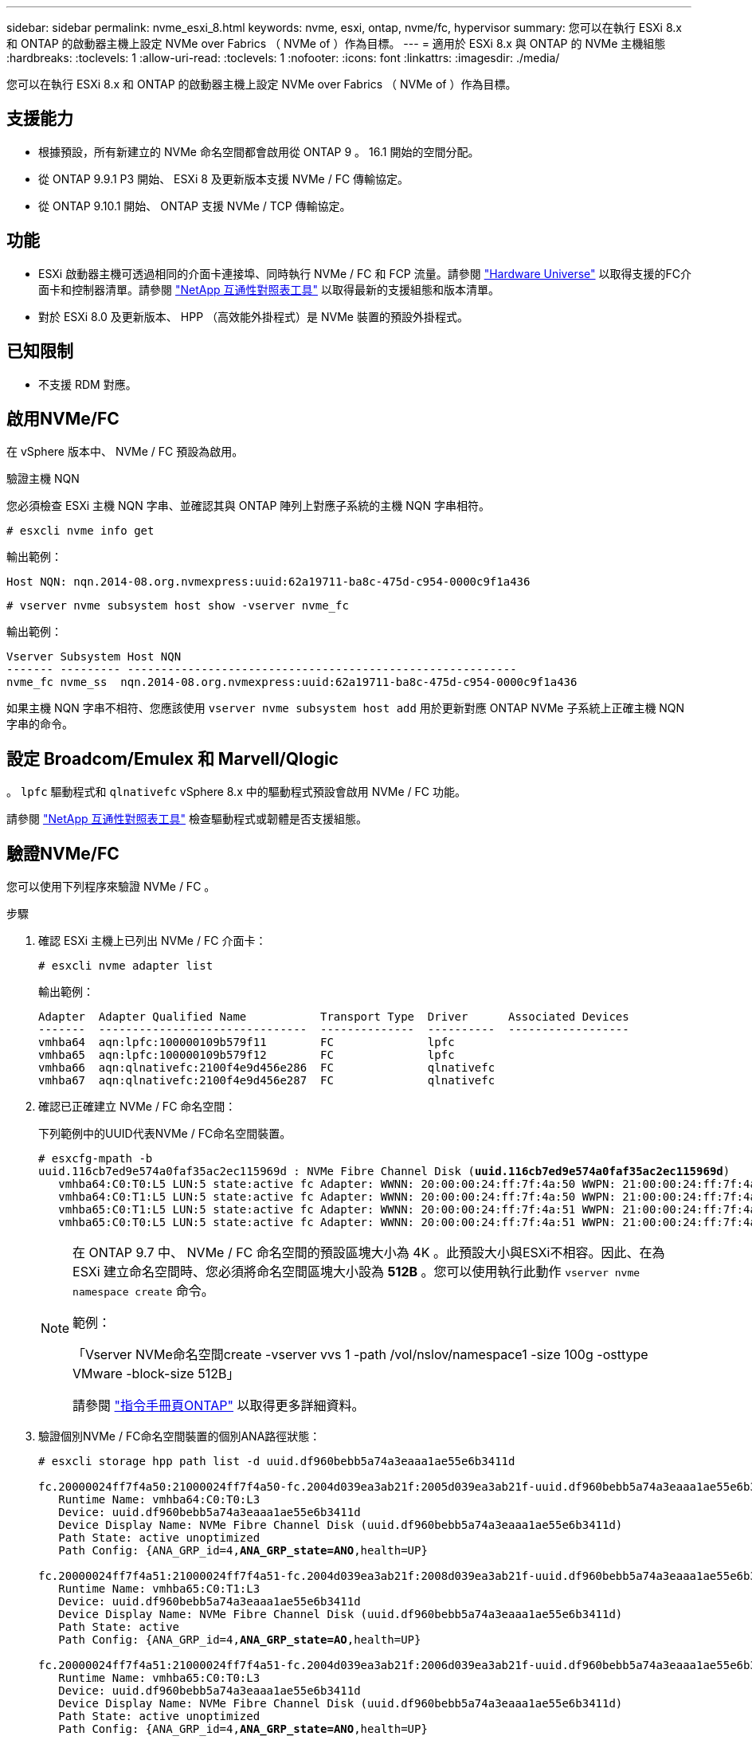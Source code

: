 ---
sidebar: sidebar 
permalink: nvme_esxi_8.html 
keywords: nvme, esxi, ontap, nvme/fc, hypervisor 
summary: 您可以在執行 ESXi 8.x 和 ONTAP 的啟動器主機上設定 NVMe over Fabrics （ NVMe of ）作為目標。 
---
= 適用於 ESXi 8.x 與 ONTAP 的 NVMe 主機組態
:hardbreaks:
:toclevels: 1
:allow-uri-read: 
:toclevels: 1
:nofooter: 
:icons: font
:linkattrs: 
:imagesdir: ./media/


[role="lead"]
您可以在執行 ESXi 8.x 和 ONTAP 的啟動器主機上設定 NVMe over Fabrics （ NVMe of ）作為目標。



== 支援能力

* 根據預設，所有新建立的 NVMe 命名空間都會啟用從 ONTAP 9 。 16.1 開始的空間分配。
* 從 ONTAP 9.9.1 P3 開始、 ESXi 8 及更新版本支援 NVMe / FC 傳輸協定。
* 從 ONTAP 9.10.1 開始、 ONTAP 支援 NVMe / TCP 傳輸協定。




== 功能

* ESXi 啟動器主機可透過相同的介面卡連接埠、同時執行 NVMe / FC 和 FCP 流量。請參閱 link:https://hwu.netapp.com/Home/Index["Hardware Universe"^] 以取得支援的FC介面卡和控制器清單。請參閱 link:https://mysupport.netapp.com/matrix/["NetApp 互通性對照表工具"^] 以取得最新的支援組態和版本清單。
* 對於 ESXi 8.0 及更新版本、 HPP （高效能外掛程式）是 NVMe 裝置的預設外掛程式。




== 已知限制

* 不支援 RDM 對應。




== 啟用NVMe/FC

在 vSphere 版本中、 NVMe / FC 預設為啟用。

.驗證主機 NQN
您必須檢查 ESXi 主機 NQN 字串、並確認其與 ONTAP 陣列上對應子系統的主機 NQN 字串相符。

[listing]
----
# esxcli nvme info get
----
輸出範例：

[listing]
----
Host NQN: nqn.2014-08.org.nvmexpress:uuid:62a19711-ba8c-475d-c954-0000c9f1a436
----
[listing]
----
# vserver nvme subsystem host show -vserver nvme_fc
----
輸出範例：

[listing]
----
Vserver Subsystem Host NQN
------- --------- ----------------------------------------------------------
nvme_fc nvme_ss  nqn.2014-08.org.nvmexpress:uuid:62a19711-ba8c-475d-c954-0000c9f1a436
----
如果主機 NQN 字串不相符、您應該使用 `vserver nvme subsystem host add` 用於更新對應 ONTAP NVMe 子系統上正確主機 NQN 字串的命令。



== 設定 Broadcom/Emulex 和 Marvell/Qlogic

。 `lpfc` 驅動程式和 `qlnativefc` vSphere 8.x 中的驅動程式預設會啟用 NVMe / FC 功能。

請參閱 link:https://mysupport.netapp.com/matrix/["NetApp 互通性對照表工具"^] 檢查驅動程式或韌體是否支援組態。



== 驗證NVMe/FC

您可以使用下列程序來驗證 NVMe / FC 。

.步驟
. 確認 ESXi 主機上已列出 NVMe / FC 介面卡：
+
[listing]
----
# esxcli nvme adapter list
----
+
輸出範例：

+
[listing]
----

Adapter  Adapter Qualified Name           Transport Type  Driver      Associated Devices
-------  -------------------------------  --------------  ----------  ------------------
vmhba64  aqn:lpfc:100000109b579f11        FC              lpfc
vmhba65  aqn:lpfc:100000109b579f12        FC              lpfc
vmhba66  aqn:qlnativefc:2100f4e9d456e286  FC              qlnativefc
vmhba67  aqn:qlnativefc:2100f4e9d456e287  FC              qlnativefc
----
. 確認已正確建立 NVMe / FC 命名空間：
+
下列範例中的UUID代表NVMe / FC命名空間裝置。

+
[listing, subs="+quotes"]
----
# esxcfg-mpath -b
uuid.116cb7ed9e574a0faf35ac2ec115969d : NVMe Fibre Channel Disk (*uuid.116cb7ed9e574a0faf35ac2ec115969d*)
   vmhba64:C0:T0:L5 LUN:5 state:active fc Adapter: WWNN: 20:00:00:24:ff:7f:4a:50 WWPN: 21:00:00:24:ff:7f:4a:50  Target: WWNN: 20:04:d0:39:ea:3a:b2:1f WWPN: 20:05:d0:39:ea:3a:b2:1f
   vmhba64:C0:T1:L5 LUN:5 state:active fc Adapter: WWNN: 20:00:00:24:ff:7f:4a:50 WWPN: 21:00:00:24:ff:7f:4a:50  Target: WWNN: 20:04:d0:39:ea:3a:b2:1f WWPN: 20:07:d0:39:ea:3a:b2:1f
   vmhba65:C0:T1:L5 LUN:5 state:active fc Adapter: WWNN: 20:00:00:24:ff:7f:4a:51 WWPN: 21:00:00:24:ff:7f:4a:51  Target: WWNN: 20:04:d0:39:ea:3a:b2:1f WWPN: 20:08:d0:39:ea:3a:b2:1f
   vmhba65:C0:T0:L5 LUN:5 state:active fc Adapter: WWNN: 20:00:00:24:ff:7f:4a:51 WWPN: 21:00:00:24:ff:7f:4a:51  Target: WWNN: 20:04:d0:39:ea:3a:b2:1f WWPN: 20:06:d0:39:ea:3a:b2:1f
----
+
[NOTE]
====
在 ONTAP 9.7 中、 NVMe / FC 命名空間的預設區塊大小為 4K 。此預設大小與ESXi不相容。因此、在為 ESXi 建立命名空間時、您必須將命名空間區塊大小設為 *512B* 。您可以使用執行此動作 `vserver nvme namespace create` 命令。

範例：

「Vserver NVMe命名空間create -vserver vvs 1 -path /vol/nslov/namespace1 -size 100g -osttype VMware -block-size 512B」

請參閱 link:https://docs.netapp.com/us-en/ontap/concepts/manual-pages.html["指令手冊頁ONTAP"^] 以取得更多詳細資料。

====
. 驗證個別NVMe / FC命名空間裝置的個別ANA路徑狀態：
+
[listing, subs="+quotes"]
----
# esxcli storage hpp path list -d uuid.df960bebb5a74a3eaaa1ae55e6b3411d

fc.20000024ff7f4a50:21000024ff7f4a50-fc.2004d039ea3ab21f:2005d039ea3ab21f-uuid.df960bebb5a74a3eaaa1ae55e6b3411d
   Runtime Name: vmhba64:C0:T0:L3
   Device: uuid.df960bebb5a74a3eaaa1ae55e6b3411d
   Device Display Name: NVMe Fibre Channel Disk (uuid.df960bebb5a74a3eaaa1ae55e6b3411d)
   Path State: active unoptimized
   Path Config: {ANA_GRP_id=4,*ANA_GRP_state=ANO*,health=UP}

fc.20000024ff7f4a51:21000024ff7f4a51-fc.2004d039ea3ab21f:2008d039ea3ab21f-uuid.df960bebb5a74a3eaaa1ae55e6b3411d
   Runtime Name: vmhba65:C0:T1:L3
   Device: uuid.df960bebb5a74a3eaaa1ae55e6b3411d
   Device Display Name: NVMe Fibre Channel Disk (uuid.df960bebb5a74a3eaaa1ae55e6b3411d)
   Path State: active
   Path Config: {ANA_GRP_id=4,*ANA_GRP_state=AO*,health=UP}

fc.20000024ff7f4a51:21000024ff7f4a51-fc.2004d039ea3ab21f:2006d039ea3ab21f-uuid.df960bebb5a74a3eaaa1ae55e6b3411d
   Runtime Name: vmhba65:C0:T0:L3
   Device: uuid.df960bebb5a74a3eaaa1ae55e6b3411d
   Device Display Name: NVMe Fibre Channel Disk (uuid.df960bebb5a74a3eaaa1ae55e6b3411d)
   Path State: active unoptimized
   Path Config: {ANA_GRP_id=4,*ANA_GRP_state=ANO*,health=UP}

fc.20000024ff7f4a50:21000024ff7f4a50-fc.2004d039ea3ab21f:2007d039ea3ab21f-uuid.df960bebb5a74a3eaaa1ae55e6b3411d
   Runtime Name: vmhba64:C0:T1:L3
   Device: uuid.df960bebb5a74a3eaaa1ae55e6b3411d
   Device Display Name: NVMe Fibre Channel Disk (uuid.df960bebb5a74a3eaaa1ae55e6b3411d)
   Path State: active
   Path Config: {ANA_GRP_id=4,*ANA_GRP_state=AO*,health=UP}

----




== 設定NVMe/TCP

在 ESXi 8.x 中、預設會載入所需的 NVMe / TCP 模組。若要設定網路和 NVMe / TCP 介面卡、請參閱 VMware vSphere 文件。



== 驗證NVMe/TCP

您可以使用下列程序來驗證 NVMe / TCP 。

.步驟
. 驗證 NVMe / TCP 介面卡的狀態：
+
[listing]
----
esxcli nvme adapter list
----
+
輸出範例：

+
[listing]
----
Adapter  Adapter Qualified Name           Transport Type  Driver   Associated Devices
-------  -------------------------------  --------------  -------  ------------------
vmhba65  aqn:nvmetcp:ec-2a-72-0f-e2-30-T  TCP             nvmetcp  vmnic0
vmhba66  aqn:nvmetcp:34-80-0d-30-d1-a0-T  TCP             nvmetcp  vmnic2
vmhba67  aqn:nvmetcp:34-80-0d-30-d1-a1-T  TCP             nvmetcp  vmnic3
----
. 擷取 NVMe / TCP 連線清單：
+
[listing]
----
esxcli nvme controller list
----
+
輸出範例：

+
[listing]
----
Name                                                  Controller Number  Adapter  Transport Type  Is Online  Is VVOL
---------------------------------------------------------------------------------------------------------  -----------------  -------
nqn.2014-08.org.nvmexpress.discovery#vmhba64#192.168.100.166:8009  256  vmhba64  TCP                  true    false
nqn.1992-08.com.netapp:sn.89bb1a28a89a11ed8a88d039ea263f93:subsystem.nvme_ss#vmhba64#192.168.100.165:4420 258  vmhba64  TCP  true    false
nqn.1992-08.com.netapp:sn.89bb1a28a89a11ed8a88d039ea263f93:subsystem.nvme_ss#vmhba64#192.168.100.168:4420 259  vmhba64  TCP  true    false
nqn.1992-08.com.netapp:sn.89bb1a28a89a11ed8a88d039ea263f93:subsystem.nvme_ss#vmhba64#192.168.100.166:4420 260  vmhba64  TCP  true    false
nqn.2014-08.org.nvmexpress.discovery#vmhba64#192.168.100.165:8009  261  vmhba64  TCP                  true    false
nqn.2014-08.org.nvmexpress.discovery#vmhba65#192.168.100.155:8009  262  vmhba65  TCP                  true    false
nqn.1992-08.com.netapp:sn.89bb1a28a89a11ed8a88d039ea263f93:subsystem.nvme_ss#vmhba64#192.168.100.167:4420 264  vmhba64  TCP  true    false

----
. 擷取 NVMe 命名空間的路徑數量清單：
+
[listing, subs="+quotes"]
----
esxcli storage hpp path list -d *uuid.f4f14337c3ad4a639edf0e21de8b88bf*
----
+
輸出範例：

+
[listing, subs="+quotes"]
----
tcp.vmnic2:34:80:0d:30:ca:e0-tcp.192.168.100.165:4420-uuid.f4f14337c3ad4a639edf0e21de8b88bf
   Runtime Name: vmhba64:C0:T0:L5
   Device: uuid.f4f14337c3ad4a639edf0e21de8b88bf
   Device Display Name: NVMe TCP Disk (uuid.f4f14337c3ad4a639edf0e21de8b88bf)
   Path State: active
   Path Config: {ANA_GRP_id=6,*ANA_GRP_state=AO*,health=UP}

tcp.vmnic2:34:80:0d:30:ca:e0-tcp.192.168.100.168:4420-uuid.f4f14337c3ad4a639edf0e21de8b88bf
   Runtime Name: vmhba64:C0:T3:L5
   Device: uuid.f4f14337c3ad4a639edf0e21de8b88bf
   Device Display Name: NVMe TCP Disk (uuid.f4f14337c3ad4a639edf0e21de8b88bf)
   Path State: active unoptimized
   Path Config: {ANA_GRP_id=6,*ANA_GRP_state=ANO*,health=UP}

tcp.vmnic2:34:80:0d:30:ca:e0-tcp.192.168.100.166:4420-uuid.f4f14337c3ad4a639edf0e21de8b88bf
   Runtime Name: vmhba64:C0:T2:L5
   Device: uuid.f4f14337c3ad4a639edf0e21de8b88bf
   Device Display Name: NVMe TCP Disk (uuid.f4f14337c3ad4a639edf0e21de8b88bf)
   Path State: active unoptimized
   Path Config: {ANA_GRP_id=6,*ANA_GRP_state=ANO*,health=UP}

tcp.vmnic2:34:80:0d:30:ca:e0-tcp.192.168.100.167:4420-uuid.f4f14337c3ad4a639edf0e21de8b88bf
   Runtime Name: vmhba64:C0:T1:L5
   Device: uuid.f4f14337c3ad4a639edf0e21de8b88bf
   Device Display Name: NVMe TCP Disk (uuid.f4f14337c3ad4a639edf0e21de8b88bf)
   Path State: active
   Path Config: {ANA_GRP_id=6,*ANA_GRP_state=AO*,health=UP}
----




== 啟用空間分配

ESXi 8.x 及更新版本支援空間分配。

啟用空間分配時，如果命名空間用盡空間， ONTAP 會與主機通訊，表示沒有可用的空間可用於寫入作業；命名空間會保持在線上，並繼續提供讀取作業。當有更多可用空間可用時，寫入作業就會恢復。空間分配也可讓主機執行 `UNMAP`（有時稱為 `TRIM`）作業。取消對應作業可讓主機識別不再需要的資料區塊，因為這些區塊不再包含有效資料。然後、儲存系統就可以取消分配這些資料區塊、以便在其他地方使用這些空間。

.開始之前
link:https://docs.netapp.com/us-en/ontap/san-admin/enable-space-allocation.html["啟用 ONTAP 儲存系統上的空間分配"^]。然後，您應該在 ESXi 主機上執行下列步驟。

.步驟
. 在 ESXi 主機上，確認 DSM 已停用：
+
`esxcfg-advcfg -g /SCSi/NVmeUseDsmTp4040`

+
預期值為 0 。

. 啟用 NVMe DSM ：
+
`esxcfg-advcfg -s 1 /Scsi/NvmeUseDsmTp4040`

. 確認 DSM 已啟用：
+
`esxcfg-advcfg -g /SCSi/NVmeUseDsmTp4040`

+
預期值為 1 。





== 已知問題

ESXi 8.x 搭配 ONTAP 的 NVMe 主機組態有下列已知問題：

[cols="10,30,30"]
|===
| NetApp錯誤ID | 標題 | 說明 


| link:https://mysupport.netapp.com/site/bugs-online/product/ONTAP/BURT/1420654["1420654"^] | ONTAP 節點在 ONTAP 9.9.1 版中使用 NVMe / FC 傳輸協定時無法運作 | ONTAP 9.9.1 已推出 NVMe 「中止」命令支援。當 ONTAP 收到「中止」命令以中止正在等待其合作夥伴命令的 NVMe 融合命令時、 ONTAP 節點就會中斷。只有使用 NVMe 融合命令（例如 ESX ）和光纖通道（ FC ）傳輸的主機才會發生此問題。 


| 1543660 | 當使用 vNVMe 介面卡的 Linux VM 遇到長時間的 All Paths Down （ APD ）視窗時、就會發生 I/O 錯誤  a| 
執行 vSphere 8.x 及更新版本、並使用虛擬 NVMe （ vNVMe ）介面卡的 Linux VM 會發生 I/O 錯誤、因為根據預設、 vNVMe 重試作業會停用。為了避免在所有路徑停機（ APD ）或大量 I/O 負載期間、在執行舊版核心的 Linux VM 上造成中斷、 VMware 推出了可調整的「 VSCSIDisableNvmeRetry 」來停用 vNVMe 重試作業。

|===
.相關資訊
link:https://docs.netapp.com/us-en/netapp-solutions/virtualization/vsphere_ontap_ontap_for_vsphere.html["TR-4597- VMware vSphere搭配ONTAP VMware"^]
link:https://kb.vmware.com/s/article/2031038["VMware vSphere 5.x、6.x及7.x支援NetApp MetroCluster 功能（2031038）"^]
link:https://kb.vmware.com/s/article/83370["VMware vSphere 6.x 與 7.x 支援 NetApp SnapMirror 主動同步"^]
